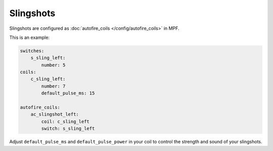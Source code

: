 Slingshots
==========

Slingshots are configured as :doc:`autofire_coils </config/autofire_coils>` in MPF.

This is an example:

.. code-block:: mpf-config

   switches:
       s_sling_left:
           number: 5
   coils:
       c_sling_left:
           number: 7
           default_pulse_ms: 15

   autofire_coils:
       ac_slingshot_left:
           coil: c_sling_left
           switch: s_sling_left

Adjust ``default_pulse_ms`` and ``default_pulse_power`` in your coil
to control the strength and sound of your slingshots.
